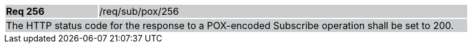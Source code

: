[width="90%",cols="20%,80%"]
|===
|*Req 256* {set:cellbgcolor:#CACCCE}|/req/sub/pox/256
2+|The HTTP status code for the response to a POX-encoded Subscribe operation shall be set to 200.
|===
